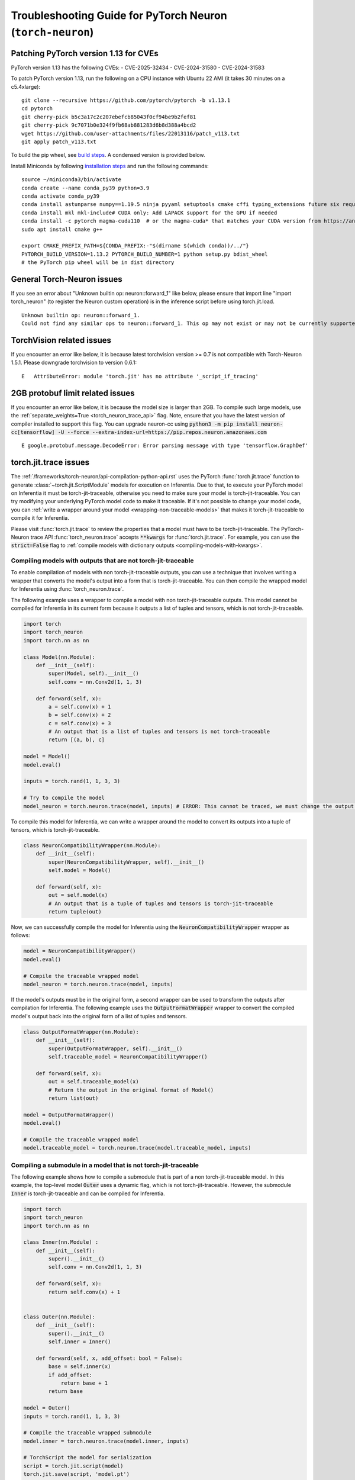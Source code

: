 .. _pytorch-neuron-inference-troubleshooting:

Troubleshooting Guide for PyTorch Neuron (``torch-neuron``)
===========================================================

Patching PyTorch version 1.13 for CVEs
--------------------------------------

PyTorch version 1.13 has the following CVEs:
- CVE-2025-32434
- CVE-2024-31580
- CVE-2024-31583

To patch PyTorch version 1.13, run the following on a CPU instance with Ubuntu 22 AMI (it takes 30 minutes on a c5.4xlarge):

::

    git clone --recursive https://github.com/pytorch/pytorch -b v1.13.1
    cd pytorch
    git cherry-pick b5c3a17c2c207ebefcb85043f0cf94be9b2fef81
    git cherry-pick 9c7071b0e324f9fb68ab881283d6b8d388a4bcd2
    wget https://github.com/user-attachments/files/22013116/patch_v113.txt
    git apply patch_v113.txt

To build the pip wheel, see `build steps <https://github.com/pytorch/pytorch/tree/v1.13.1?tab=readme-ov-file#from-source>`_. A condensed version is provided below.

Install Miniconda by following `installation steps <https://www.anaconda.com/docs/getting-started/miniconda/install#linux-2>`_ and run the following commands:

::

    source ~/miniconda3/bin/activate
    conda create --name conda_py39 python=3.9
    conda activate conda_py39
    conda install astunparse numpy==1.19.5 ninja pyyaml setuptools cmake cffi typing_extensions future six requests dataclasses
    conda install mkl mkl-include# CUDA only: Add LAPACK support for the GPU if needed
    conda install -c pytorch magma-cuda110  # or the magma-cuda* that matches your CUDA version from https://anaconda.org/pytorch/repo
    sudo apt install cmake g++

    export CMAKE_PREFIX_PATH=${CONDA_PREFIX:-"$(dirname $(which conda))/../"}
    PYTORCH_BUILD_VERSION=1.13.2 PYTORCH_BUILD_NUMBER=1 python setup.py bdist_wheel
    # the PyTorch pip wheel will be in dist directory


General Torch-Neuron issues
---------------------------

If you see an error about "Unknown builtin op: neuron::forward_1" like below, please ensure that import line "import torch_neuron" (to register the Neuron custom operation) is in the inference script before using torch.jit.load.

::

   Unknown builtin op: neuron::forward_1.
   Could not find any similar ops to neuron::forward_1. This op may not exist or may not be currently supported in TorchScript.


TorchVision related issues
--------------------------

If you encounter an error like below, it is because latest torchvision
version >= 0.7 is not compatible with Torch-Neuron 1.5.1. Please
downgrade torchvision to version 0.6.1:

::

   E   AttributeError: module 'torch.jit' has no attribute '_script_if_tracing'                                                                                      


2GB protobuf limit related issues
---------------------------------

If you encounter an error like below, it is because the model size is larger than 2GB.
To compile such large models, use the :ref:`separate_weights=True <torch_neuron_trace_api>` flag. Note,
ensure that you have the latest version of compiler installed to support this flag.
You can upgrade neuron-cc using 
:code:`python3 -m pip install neuron-cc[tensorflow] -U --force --extra-index-url=https://pip.repos.neuron.amazonaws.com`

::

   E google.protobuf.message.DecodeError: Error parsing message with type 'tensorflow.GraphDef'




torch.jit.trace issues
----------------------
The :ref:`/frameworks/torch-neuron/api-compilation-python-api.rst`
uses the PyTorch :func:`torch.jit.trace` function to generate
:class:`~torch.jit.ScriptModule` models for execution on Inferentia. Due to that,
to execute your PyTorch model on Inferentia it must be torch-jit-traceable,
otherwise you need to make sure your model is torch-jit-traceable. You can try
modifying your underlying PyTorch model code to make it traceable. If it's not
possible to change your model code, you can :ref:`write a wrapper around your
model <wrapping-non-traceable-models>` that makes it torch-jit-traceable to
compile it for Inferentia.

Please visit :func:`torch.jit.trace` to review the properties that a model must
have to be torch-jit-traceable. The PyTorch-Neuron trace API
:func:`torch_neuron.trace` accepts :code:`**kwargs` for :func:`torch.jit.trace`.
For example, you can use the :code:`strict=False` flag to
:ref:`compile models with dictionary outputs <compiling-models-with-kwargs>`.


.. _wrapping-non-traceable-models:

Compiling models with outputs that are not torch-jit-traceable
~~~~~~~~~~~~~~~~~~~~~~~~~~~~~~~~~~~~~~~~~~~~~~~~~~~~~~~~~~~~~~
To enable compilation of models with non torch-jit-traceable outputs, you can
use a technique that involves writing a wrapper that converts the model's
output into a form that is torch-jit-traceable. You can then compile the
wrapped model for Inferentia using :func:`torch_neuron.trace`.


The following example uses a wrapper to compile a model with non
torch-jit-traceable outputs. This model cannot be compiled for Inferentia in
its current form because it outputs a list of tuples and tensors, which is not
torch-jit-traceable.

.. code-block:: python

    import torch
    import torch_neuron
    import torch.nn as nn

    class Model(nn.Module):
        def __init__(self):
            super(Model, self).__init__()
            self.conv = nn.Conv2d(1, 1, 3)

        def forward(self, x):
            a = self.conv(x) + 1
            b = self.conv(x) + 2
            c = self.conv(x) + 3
            # An output that is a list of tuples and tensors is not torch-traceable
            return [(a, b), c]

    model = Model()
    model.eval()

    inputs = torch.rand(1, 1, 3, 3)

    # Try to compile the model
    model_neuron = torch.neuron.trace(model, inputs) # ERROR: This cannot be traced, we must change the output format


To compile this model for Inferentia, we can write a wrapper around the model
to convert its outputs into a tuple of tensors, which is torch-jit-traceable.

.. code-block:: python

    class NeuronCompatibilityWrapper(nn.Module):
        def __init__(self):
            super(NeuronCompatibilityWrapper, self).__init__()
            self.model = Model()

        def forward(self, x):
            out = self.model(x)
            # An output that is a tuple of tuples and tensors is torch-jit-traceable
            return tuple(out)

Now, we can successfully compile the model for Inferentia using the
:code:`NeuronCompatibilityWrapper` wrapper as follows:

.. code-block:: python

    model = NeuronCompatibilityWrapper()
    model.eval()

    # Compile the traceable wrapped model
    model_neuron = torch.neuron.trace(model, inputs)

If the model's outputs must be in the original form, a second wrapper can be
used to transform the outputs after compilation for Inferentia. The following
example uses the :code:`OutputFormatWrapper` wrapper to convert the compiled
model's output back into the original form of a list of tuples and tensors.

.. code-block:: python

    class OutputFormatWrapper(nn.Module):
        def __init__(self):
            super(OutputFormatWrapper, self).__init__()
            self.traceable_model = NeuronCompatibilityWrapper()

        def forward(self, x):
            out = self.traceable_model(x)
            # Return the output in the original format of Model()
            return list(out)

    model = OutputFormatWrapper()
    model.eval()

    # Compile the traceable wrapped model
    model.traceable_model = torch.neuron.trace(model.traceable_model, inputs)


Compiling a submodule in a model that is not torch-jit-traceable
~~~~~~~~~~~~~~~~~~~~~~~~~~~~~~~~~~~~~~~~~~~~~~~~~~~~~~~~~~~~~~~~

The following example shows how to compile a submodule that is part of a non
torch-jit-traceable model. In this example, the top-level model :code:`Outer`
uses a dynamic flag, which is not torch-jit-traceable. However, the
submodule :code:`Inner` is torch-jit-traceable and can be compiled for
Inferentia.

.. code-block:: python

    import torch
    import torch_neuron
    import torch.nn as nn

    class Inner(nn.Module) :
        def __init__(self):
            super().__init__()
            self.conv = nn.Conv2d(1, 1, 3)

        def forward(self, x):
            return self.conv(x) + 1


    class Outer(nn.Module):
        def __init__(self):
            super().__init__()
            self.inner = Inner()

        def forward(self, x, add_offset: bool = False):
            base = self.inner(x)
            if add_offset:
                return base + 1
            return base

    model = Outer()
    inputs = torch.rand(1, 1, 3, 3)

    # Compile the traceable wrapped submodule
    model.inner = torch.neuron.trace(model.inner, inputs)

    # TorchScript the model for serialization
    script = torch.jit.script(model)
    torch.jit.save(script, 'model.pt')

    loaded = torch.jit.load('model.pt')

Alternatively, for usage scenarios in which the model configuration is static
during inference, the dynamic flags can be hardcoded in a wrapper to make
the model torch-jit-traceable and enable compiling the entire model for Inferentia.
In this example, we assume the :code:`add_offset` flag is always
:code:`True` during inference, so we can hardcode this conditional path in the
:code:`Static` wrapper to remove the dynmaic behavior and compile the entire
model for Inferentia.

.. code-block:: python

    class Static(nn.Module):
        def __init__(self):
            super().__init__()
            self.outer = Outer()

        def forward(self, x):
            # hardcode `add_offset=True`
            output = self.outer(x, add_offset=True)
            return output

    model = Static()

    # We can now compile the entire model because `add_offset=True` is hardcoded in the Static wrapper
    model_neuron = torch.neuron.trace(model, inputs)

